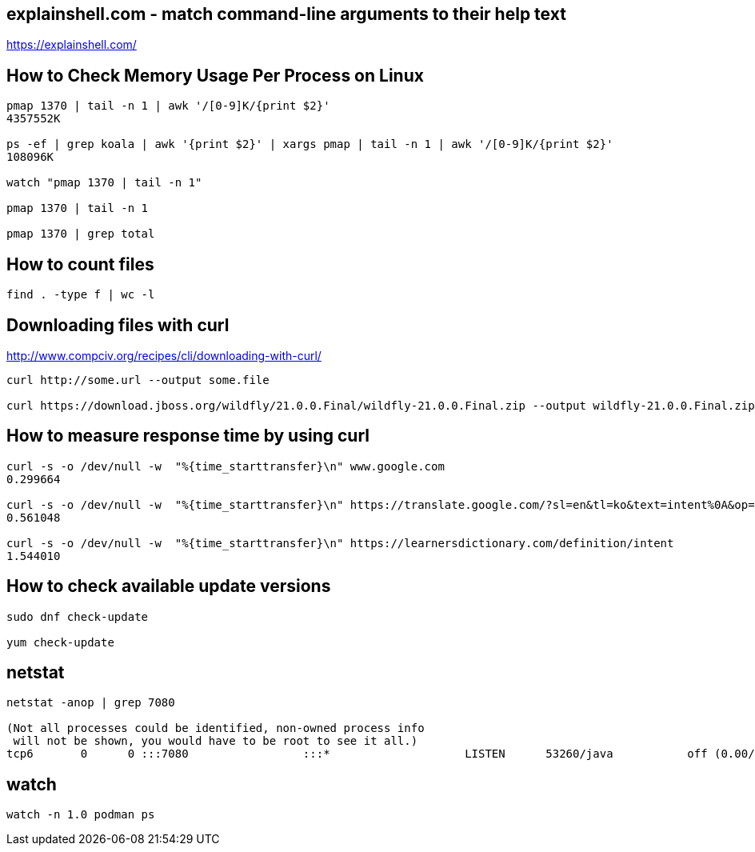 == explainshell.com - match command-line arguments to their help text
https://explainshell.com/


== How to Check Memory Usage Per Process on Linux
[source,bash,options="nowrap"]
----
pmap 1370 | tail -n 1 | awk '/[0-9]K/{print $2}'
4357552K

ps -ef | grep koala | awk '{print $2}' | xargs pmap | tail -n 1 | awk '/[0-9]K/{print $2}'
108096K

watch "pmap 1370 | tail -n 1"

pmap 1370 | tail -n 1

pmap 1370 | grep total
----


== How to count files
[source,bash,options="nowrap"]
----
find . -type f | wc -l
----


== Downloading files with curl
http://www.compciv.org/recipes/cli/downloading-with-curl/

[source,bash,options="nowrap"]
----
curl http://some.url --output some.file

curl https://download.jboss.org/wildfly/21.0.0.Final/wildfly-21.0.0.Final.zip --output wildfly-21.0.0.Final.zip
----


== How to measure response time by using curl
[source,bash,options="nowrap"]
----
curl -s -o /dev/null -w  "%{time_starttransfer}\n" www.google.com
0.299664

curl -s -o /dev/null -w  "%{time_starttransfer}\n" https://translate.google.com/?sl=en&tl=ko&text=intent%0A&op=translate
0.561048

curl -s -o /dev/null -w  "%{time_starttransfer}\n" https://learnersdictionary.com/definition/intent
1.544010
----


== How to check available update versions
[source,bash,options="nowrap"]
----
sudo dnf check-update

yum check-update
----

== netstat
[source,bash,options="nowrap"]
----
netstat -anop | grep 7080

(Not all processes could be identified, non-owned process info
 will not be shown, you would have to be root to see it all.)
tcp6       0      0 :::7080                 :::*                    LISTEN      53260/java           off (0.00/0/0)
----


== watch
[source,bash,options="nowrap"]
----
watch -n 1.0 podman ps
----